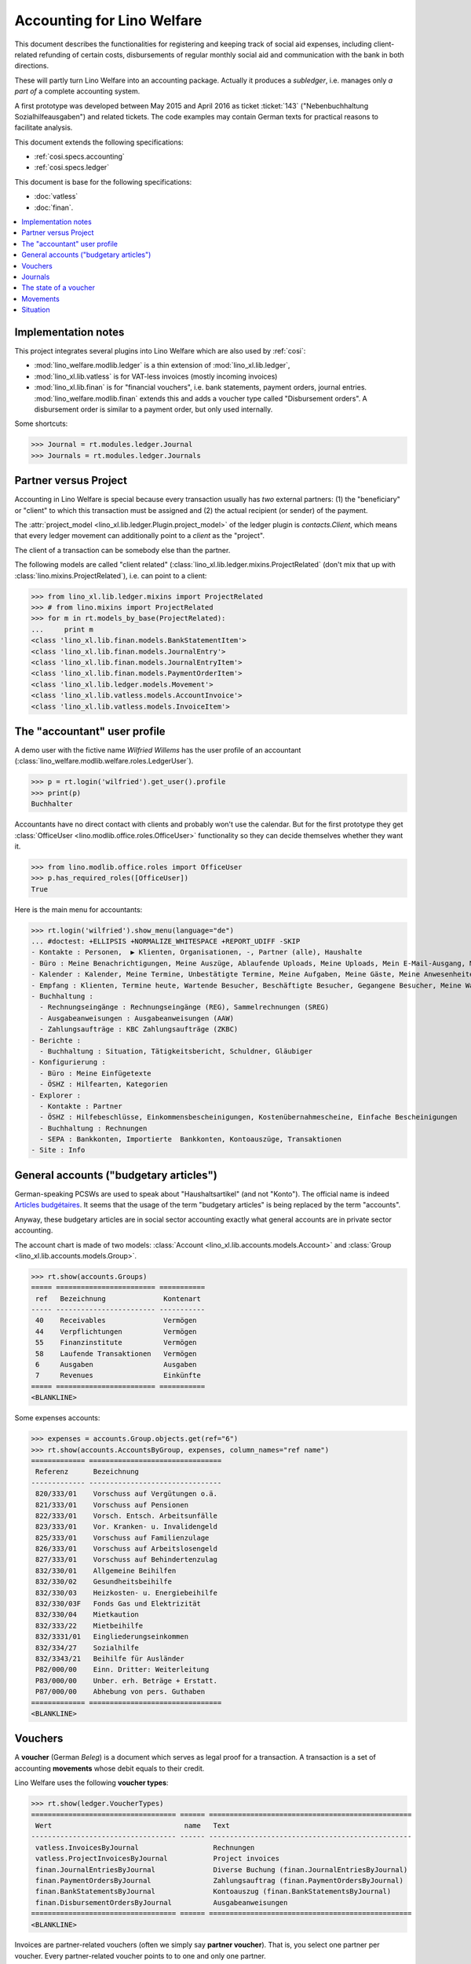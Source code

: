 .. _welfare.specs.ledger:

===========================
Accounting for Lino Welfare
===========================

.. How to test only this document:

    $ python setup.py test -s tests.SpecsTests.test_ledger
    
    doctest init:

    >>> import lino ; lino.startup('lino_welfare.projects.eupen.settings.doctests')
    >>> from lino.utils.xmlgen.html import E
    >>> from lino.api.doctest import *
    >>> from lino.api import rt

This document describes the functionalities for registering and
keeping track of social aid expenses, including client-related
refunding of certain costs, disbursements of regular monthly social
aid and communication with the bank in both directions.

These will partly turn Lino Welfare into an accounting package.
Actually it produces a *subledger*, i.e. manages only *a part of* a
complete accounting system.

A first prototype was developed between May 2015 and April 2016 as
ticket :ticket:`143` ("Nebenbuchhaltung Sozialhilfeausgaben") and
related tickets. The code examples may contain German texts for
practical reasons to facilitate analysis.

This document extends the following specifications:

- :ref:`cosi.specs.accounting`
- :ref:`cosi.specs.ledger`

This document is base for the following specifications:

- :doc:`vatless` 
- :doc:`finan`.



.. contents::
   :depth: 1
   :local:

Implementation notes
====================

This project integrates several plugins into Lino Welfare which are
also used by :ref:`cosi`: 

- :mod:`lino_welfare.modlib.ledger` is a thin extension of
  :mod:`lino_xl.lib.ledger`,
- :mod:`lino_xl.lib.vatless` is for VAT-less invoices (mostly
  incoming invoices)
- :mod:`lino_xl.lib.finan` is for "financial vouchers", i.e. bank
  statements, payment orders, journal entries.
  :mod:`lino_welfare.modlib.finan` extends this and adds a voucher
  type called "Disbursement orders". A disbursement order is similar
  to a payment order, but only used internally.


Some shortcuts:

>>> Journal = rt.modules.ledger.Journal
>>> Journals = rt.modules.ledger.Journals



Partner versus Project
======================

Accounting in Lino Welfare is special because every transaction
usually has *two* external partners: (1) the "beneficiary" or "client"
to which this transaction must be assigned and (2) the actual
recipient (or sender) of the payment.

The :attr:`project_model <lino_xl.lib.ledger.Plugin.project_model>`
of the ledger plugin is `contacts.Client`, which means that every
ledger movement can additionally point to a *client* as the "project".

The client of a transaction can be somebody else than the partner.

The following models are called "client related"
(:class:`lino_xl.lib.ledger.mixins.ProjectRelated` (don't mix that
up with :class:`lino.mixins.ProjectRelated`), i.e. can point to a
client:

>>> from lino_xl.lib.ledger.mixins import ProjectRelated
>>> # from lino.mixins import ProjectRelated
>>> for m in rt.models_by_base(ProjectRelated):
...     print m
<class 'lino_xl.lib.finan.models.BankStatementItem'>
<class 'lino_xl.lib.finan.models.JournalEntry'>
<class 'lino_xl.lib.finan.models.JournalEntryItem'>
<class 'lino_xl.lib.finan.models.PaymentOrderItem'>
<class 'lino_xl.lib.ledger.models.Movement'>
<class 'lino_xl.lib.vatless.models.AccountInvoice'>
<class 'lino_xl.lib.vatless.models.InvoiceItem'>


.. _wilfried:

The "accountant" user profile
=============================

A demo user with the fictive name *Wilfried Willems* has the user
profile of an accountant
(:class:`lino_welfare.modlib.welfare.roles.LedgerUser`).

>>> p = rt.login('wilfried').get_user().profile
>>> print(p)
Buchhalter

Accountants have no direct contact with clients and probably won't use
the calendar.  But for the first prototype they get :class:`OfficeUser
<lino.modlib.office.roles.OfficeUser>` functionality so they can
decide themselves whether they want it.

>>> from lino.modlib.office.roles import OfficeUser
>>> p.has_required_roles([OfficeUser])
True

Here is the main menu for accountants:

>>> rt.login('wilfried').show_menu(language="de")
... #doctest: +ELLIPSIS +NORMALIZE_WHITESPACE +REPORT_UDIFF -SKIP
- Kontakte : Personen,  ▶ Klienten, Organisationen, -, Partner (alle), Haushalte
- Büro : Meine Benachrichtigungen, Meine Auszüge, Ablaufende Uploads, Meine Uploads, Mein E-Mail-Ausgang, Meine Ereignisse/Notizen
- Kalender : Kalender, Meine Termine, Unbestätigte Termine, Meine Aufgaben, Meine Gäste, Meine Anwesenheiten, Meine überfälligen Termine
- Empfang : Klienten, Termine heute, Wartende Besucher, Beschäftigte Besucher, Gegangene Besucher, Meine Warteschlange
- Buchhaltung :
  - Rechnungseingänge : Rechnungseingänge (REG), Sammelrechnungen (SREG)
  - Ausgabeanweisungen : Ausgabeanweisungen (AAW)
  - Zahlungsaufträge : KBC Zahlungsaufträge (ZKBC)
- Berichte :
  - Buchhaltung : Situation, Tätigkeitsbericht, Schuldner, Gläubiger
- Konfigurierung :
  - Büro : Meine Einfügetexte
  - ÖSHZ : Hilfearten, Kategorien
- Explorer :
  - Kontakte : Partner
  - ÖSHZ : Hilfebeschlüsse, Einkommensbescheinigungen, Kostenübernahmescheine, Einfache Bescheinigungen
  - Buchhaltung : Rechnungen
  - SEPA : Bankkonten, Importierte  Bankkonten, Kontoauszüge, Transaktionen
- Site : Info


General accounts ("budgetary articles")
=======================================

German-speaking PCSWs are used to speak about "Haushaltsartikel" (and
not "Konto").  The official name is indeed `Articles budgétaires
<http://www.pouvoirslocaux.irisnet.be/fr/theme/finances/docfin/la-structure-dun-article-budgetaire>`_.
It seems that the usage of the term "budgetary articles" is being
replaced by the term "accounts".

Anyway, these budgetary articles are in social sector accounting
exactly what general accounts are in private sector accounting.

The account chart is made of two models: :class:`Account
<lino_xl.lib.accounts.models.Account>` and :class:`Group
<lino_xl.lib.accounts.models.Group>`.

>>> rt.show(accounts.Groups)
===== ======================== ===========
 ref   Bezeichnung              Kontenart
----- ------------------------ -----------
 40    Receivables              Vermögen
 44    Verpflichtungen          Vermögen
 55    Finanzinstitute          Vermögen
 58    Laufende Transaktionen   Vermögen
 6     Ausgaben                 Ausgaben
 7     Revenues                 Einkünfte
===== ======================== ===========
<BLANKLINE>

Some expenses accounts:

>>> expenses = accounts.Group.objects.get(ref="6")
>>> rt.show(accounts.AccountsByGroup, expenses, column_names="ref name")
============= ================================
 Referenz      Bezeichnung
------------- --------------------------------
 820/333/01    Vorschuss auf Vergütungen o.ä.
 821/333/01    Vorschuss auf Pensionen
 822/333/01    Vorsch. Entsch. Arbeitsunfälle
 823/333/01    Vor. Kranken- u. Invalidengeld
 825/333/01    Vorschuss auf Familienzulage
 826/333/01    Vorschuss auf Arbeitslosengeld
 827/333/01    Vorschuss auf Behindertenzulag
 832/330/01    Allgemeine Beihilfen
 832/330/02    Gesundheitsbeihilfe
 832/330/03    Heizkosten- u. Energiebeihilfe
 832/330/03F   Fonds Gas und Elektrizität
 832/330/04    Mietkaution
 832/333/22    Mietbeihilfe
 832/3331/01   Eingliederungseinkommen
 832/334/27    Sozialhilfe
 832/3343/21   Beihilfe für Ausländer
 P82/000/00    Einn. Dritter: Weiterleitung
 P83/000/00    Unber. erh. Beträge + Erstatt.
 P87/000/00    Abhebung von pers. Guthaben
============= ================================
<BLANKLINE>


Vouchers
========

A **voucher** (German *Beleg*) is a document which serves as legal
proof for a transaction. A transaction is a set of accounting
**movements** whose debit equals to their credit.

Lino Welfare uses the following **voucher types**:

>>> rt.show(ledger.VoucherTypes)
=================================== ====== =================================================
 Wert                                name   Text
----------------------------------- ------ -------------------------------------------------
 vatless.InvoicesByJournal                  Rechnungen
 vatless.ProjectInvoicesByJournal           Project invoices
 finan.JournalEntriesByJournal              Diverse Buchung (finan.JournalEntriesByJournal)
 finan.PaymentOrdersByJournal               Zahlungsauftrag (finan.PaymentOrdersByJournal)
 finan.BankStatementsByJournal              Kontoauszug (finan.BankStatementsByJournal)
 finan.DisbursementOrdersByJournal          Ausgabeanweisungen
=================================== ====== =================================================
<BLANKLINE>


Invoices are partner-related vouchers (often we simply say **partner
voucher**). That is, you select one partner per voucher. Every
partner-related voucher points to to one and only one partner. 

The other voucher types (Bank statements etc) are called **financial
vouchers**. Financial vouchers have their individual *entries*
partner-related, so the vouchers themselves are *not* related to a
single partner.

There are two types of invoice: those with only one project (client)
and those with more than one projects.

More about voucher types in
:class:`lino_xl.lib.ledger.choicelists.VoucherTypes`.

Journals
========

A :class:`Journal <lino_xl.lib.edger.models.Journal>` is a sequence
of numbered vouchers. All vouchers of a given journal are of same
type, but there may be more than one journal per voucher type.  The
demo database currently has the following journals defined:

>>> rt.show(Journals, column_names="ref name voucher_type journal_group")
========== ====================== ================================================ ====================
 Referenz   Bezeichnung            Belegart                                         Journalgruppe
---------- ---------------------- ------------------------------------------------ --------------------
 REG        Rechnungseingänge      Project invoices                                 Rechnungseingänge
 SREG       Sammelrechnungen       Rechnungen                                       Rechnungseingänge
 AAW        Ausgabeanweisungen     Ausgabeanweisungen                               Ausgabeanweisungen
 ZKBC       KBC Zahlungsaufträge   Zahlungsauftrag (finan.PaymentOrdersByJournal)   Zahlungsaufträge
========== ====================== ================================================ ====================
<BLANKLINE>

A default Lino Welfare has the following **journal groups**.

>>> rt.show(ledger.JournalGroups)
====== ====== ======================
 Wert   name   Text
------ ------ ----------------------
 10     bst    Bestellungen Einkauf
 20     reg    Rechnungseingänge
 30     ffo    Forderungen
 40     anw    Ausgabeanweisungen
 50     zau    Zahlungsaufträge
====== ====== ======================
<BLANKLINE>


The state of a voucher
=======================

.. lino2rst:: print(ledger.VoucherStates.__doc__)

>>> rt.show(ledger.VoucherStates)
====== ============ ================
 Wert   name         Text
------ ------------ ----------------
 10     draft        Entwurf
 20     registered   Registriert
 30     signed       Unterschrieben
 40     cancelled    Storniert
====== ============ ================
<BLANKLINE>

.. technical:

    The `VoucherStates` choicelist is used by two fields: one database
    field and one parameter field.

    >>> len(ledger.VoucherStates._fields)
    2
    >>> for f in ledger.VoucherStates._fields:
    ...     model = getattr(f, 'model', None)
    ...     if model:
    ...        print("%s.%s.%s" % (model._meta.app_label, model.__name__, f.name))
    ledger.Voucher.state

    >>> obj = vatless.AccountInvoice.objects.get(id=1)
    >>> ar = rt.login("robin").spawn(vatless.Invoices)
    >>> print(E.tostring(ar.get_data_value(obj, 'workflow_buttons')))
    <span><b>Registriert</b> &#8594; [Entwurf]</span>
    

Movements
=========

Users can consult the movements of a given general account.

>>> obj = accounts.Account.get_by_ref('820/333/01')
>>> print(unicode(obj))
(820/333/01) Vorschuss auf Vergütungen o.ä.

>>> rt.show(ledger.MovementsByAccount, obj)
========== ========== ===================================================== ============ ======== ======= ==============
 Valuta     Beleg      Beschreibung                                          Debit        Kredit   Match   Ausgeglichen
---------- ---------- ----------------------------------------------------- ------------ -------- ------- --------------
 22.05.14   *REG 1*    *AS Express Post* / *AUSDEMWALD Alfons (116)*         10,00                         Ja
 16.02.14   *SREG 7*   *Leffin Electronics* / *AUSDEMWALD Alfons (116)*      29,95                         Ja
 16.02.14   *SREG 7*   *Leffin Electronics* / *DOBBELSTEIN Dorothée (124)*   5,33                          Ja
 16.02.14   *SREG 7*   *Leffin Electronics* / *COLLARD Charlotte (118)*      120,00                        Ja
 16.02.14   *SREG 7*   *Leffin Electronics* / *EMONTS Daniel (128)*          25,00                         Ja
 16.02.14   *SREG 7*   *Leffin Electronics* / *EVERS Eberhart (127)*         12,50                         Ja
                       **Saldo 202.78 (6 Bewegungen)**                       **202,78**
========== ========== ===================================================== ============ ======== ======= ==============
<BLANKLINE>


Situation
=========

The :class:`lino_xl.lib.ledger.ui.Situation` report is one of the
well-known accounting documents. Since accounting in Lino Welfare is
not complete (it is just a *Nebenbuchhaltung*), there are no debtors
(Schuldner) and the situation is not expected to be balanced.

>>> rt.show(ledger.Situation)  #doctest: +NORMALIZE_WHITESPACE
---------
Schuldner
---------
<BLANKLINE>
========= ============== ====================== ========= =============== =======================================================================================================================================================================================================================================
 Alter     Zahlungsziel   Partner                ID        Saldo           Belege
--------- -------------- ---------------------- --------- --------------- ---------------------------------------------------------------------------------------------------------------------------------------------------------------------------------------------------------------------------------------
 60        23.03.14       Ausdemwald Alfons      116       8 433,78        AAW 13:1, AAW 14:1, AAW 15:1, AAW 16:1, AAW 17:1, AAW 18:1, AAW 7:1, AAW 8:1, AAW 9:1, AAW 10:1, AAW 11:1, AAW 12:1, AAW 1:1, AAW 2:1, AAW 3:1, AAW 4:1, AAW 5:1, AAW 6:1, AAW 13:1, AAW 14:1, AAW 15:1, AAW 16:1, AAW 17:1, AAW 18:1
 60        23.03.14       Collard Charlotte      118       8 433,78        AAW 13:2, AAW 14:2, AAW 15:2, AAW 16:2, AAW 17:2, AAW 18:2, AAW 7:2, AAW 8:2, AAW 9:2, AAW 10:2, AAW 11:2, AAW 12:2, AAW 1:2, AAW 2:2, AAW 3:2, AAW 4:2, AAW 5:2, AAW 6:2, AAW 13:2, AAW 14:2, AAW 15:2, AAW 16:2, AAW 17:2, AAW 18:2
 60        23.03.14       Dobbelstein Dorothée   124       8 433,78        AAW 13:3, AAW 14:3, AAW 15:3, AAW 16:3, AAW 17:3, AAW 18:3, AAW 7:3, AAW 8:3, AAW 9:3, AAW 10:3, AAW 11:3, AAW 12:3, AAW 1:3, AAW 2:3, AAW 3:3, AAW 4:3, AAW 5:3, AAW 6:3, AAW 13:3, AAW 14:3, AAW 15:3, AAW 16:3, AAW 17:3, AAW 18:3
 60        23.03.14       Emonts Daniel          128       8 433,78        AAW 13:5, AAW 14:5, AAW 15:5, AAW 16:5, AAW 17:5, AAW 18:5, AAW 7:5, AAW 8:5, AAW 9:5, AAW 10:5, AAW 11:5, AAW 12:5, AAW 1:5, AAW 2:5, AAW 3:5, AAW 4:5, AAW 5:5, AAW 6:5, AAW 13:5, AAW 14:5, AAW 15:5, AAW 16:5, AAW 17:5, AAW 18:5
 60        23.03.14       Evers Eberhart         127       8 433,78        AAW 13:4, AAW 14:4, AAW 15:4, AAW 16:4, AAW 17:4, AAW 18:4, AAW 7:4, AAW 8:4, AAW 9:4, AAW 10:4, AAW 11:4, AAW 12:4, AAW 1:4, AAW 2:4, AAW 3:4, AAW 4:4, AAW 5:4, AAW 6:4, AAW 13:4, AAW 14:4, AAW 15:4, AAW 16:4, AAW 17:4, AAW 18:4
 **300**                                         **613**   **42 168,90**
========= ============== ====================== ========= =============== =======================================================================================================================================================================================================================================
<BLANKLINE>
---------
Gläubiger
---------
<BLANKLINE>
========== ============== =============================== ========== ============== ========================================================================================================================
 Alter      Zahlungsziel   Partner                         ID         Saldo          Belege
---------- -------------- ------------------------------- ---------- -------------- ------------------------------------------------------------------------------------------------------------------------
 129        13.01.14       Electrabel Customer Solutions   226        562,78         REG 18, SREG 6, SREG 6, SREG 6, SREG 6, SREG 6, REG 5, REG 18, SREG 6, SREG 6, SREG 6, SREG 6, SREG 6
 129        13.01.14       Ethias s.a.                     227        93,44          REG 19, REG 12, SREG 3, SREG 3, SREG 3, SREG 3, SREG 3, REG 19, REG 12
 129        13.01.14       Leffin Electronics              229        210,61         REG 20, SREG 7, SREG 7, SREG 7, SREG 7, SREG 7, REG 7, REG 20, SREG 7, SREG 7, SREG 7, SREG 7, SREG 7, REG 7
 129        13.01.14       Niederau Eupen AG               228        342,78         SREG 10, SREG 10, SREG 10, SREG 10, SREG 10, REG 13, REG 6, SREG 10, SREG 10, SREG 10, SREG 10, SREG 10, REG 13, REG 6
 98         13.02.14       AS Express Post                 220        232,78         REG 14, SREG 4, SREG 4, SREG 4, SREG 4, SREG 4, REG 1, REG 14, SREG 4, SREG 4, SREG 4, SREG 4, SREG 4
 98         13.02.14       AS Matsalu Veevärk              221        217,78         REG 15, REG 8, SREG 1, SREG 1, SREG 1, SREG 1, SREG 1, REG 15, REG 8
 98         13.02.14       Eesti Energia AS                222        262,78         SREG 8, SREG 8, SREG 8, SREG 8, SREG 8, REG 9, REG 2, SREG 8, SREG 8, SREG 8, SREG 8, SREG 8, REG 9
 98         13.02.14       IIZI kindlustusmaakler AS       223        220,23         REG 16, SREG 5, SREG 5, SREG 5, SREG 5, SREG 5, REG 3, REG 16, SREG 5, SREG 5, SREG 5, SREG 5, SREG 5
 98         13.02.14       Maksu- ja tolliamet             224        372,78         REG 17, REG 10, SREG 2, SREG 2, SREG 2, SREG 2, SREG 2, REG 17, REG 10
 98         13.02.14       Ragn-Sells AS                   225        142,68         SREG 9, SREG 9, SREG 9, SREG 9, SREG 9, REG 11, REG 4, SREG 9, SREG 9, SREG 9, SREG 9, SREG 9, REG 11
 **1104**                                                  **2245**   **2 658,64**
========== ============== =============================== ========== ============== ========================================================================================================================
<BLANKLINE>

TODO in above report: 

- :ticket:`666` (Report title not shown, Report title must contain the date, ...)



